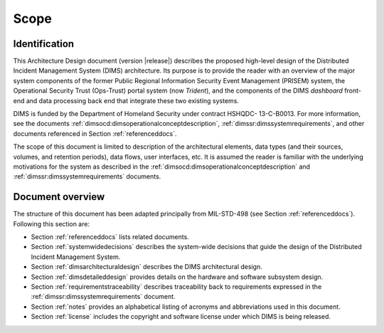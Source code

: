 .. _scope:

Scope
=====

.. _identification:

Identification
--------------

This Architecture Design document (version |release|) describes
the proposed high-level design of the
Distributed Incident Management System (DIMS) architecture. Its
purpose is to provide the reader with an overview of the major system
components of the former Public Regional Information Security Event
Management (PRISEM) system, the Operational Security Trust (Ops-Trust)
portal system (now *Trident*), and the components of the DIMS *dashboard* front-end
and data processing back end that integrate these two existing
systems.

DIMS is funded by the Department of Homeland Security under contract HSHQDC-
13-C-B0013. For more information, see the documents
:ref:`dimsocd:dimsoperationalconceptdescription`,
:ref:`dimssr:dimssystemrequirements`, and other documents
referenced in Section :ref:`referenceddocs`.

The scope of this document is limited to description of the
architectural elements, data types (and their sources, volumes, and
retention periods), data flows, user interfaces, etc. It is assumed
the reader is familiar with the underlying motivations for the system
as described in the :ref:`dimsocd:dimsoperationalconceptdescription`
and :ref:`dimssr:dimssystemrequirements` documents.

.. _documentoverview:

Document overview
-----------------

The structure of this document has been adapted principally from MIL-STD-498
(see Section :ref:`referenceddocs`). Following this section are:

+ Section :ref:`referenceddocs` lists related documents.

+ Section :ref:`systemwidedecisions` describes the system-wide
  decisions that guide the design of the Distributed Incident
  Management System.

+ Section :ref:`dimsarchitecturaldesign` describes the DIMS architectural
  design.

+ Section :ref:`dimsdetaileddesign` provides details on the hardware
  and software subsystem design.

+ Section :ref:`requirementstraceability` describes traceability back
  to requirements expressed in the :ref:`dimssr:dimssystemrequirements`
  document.

+ Section :ref:`notes` provides an alphabetical listing of acronyms and
  abbreviations used in this document.

+ Section :ref:`license` includes the copyright and software license under
  which DIMS is being released.

